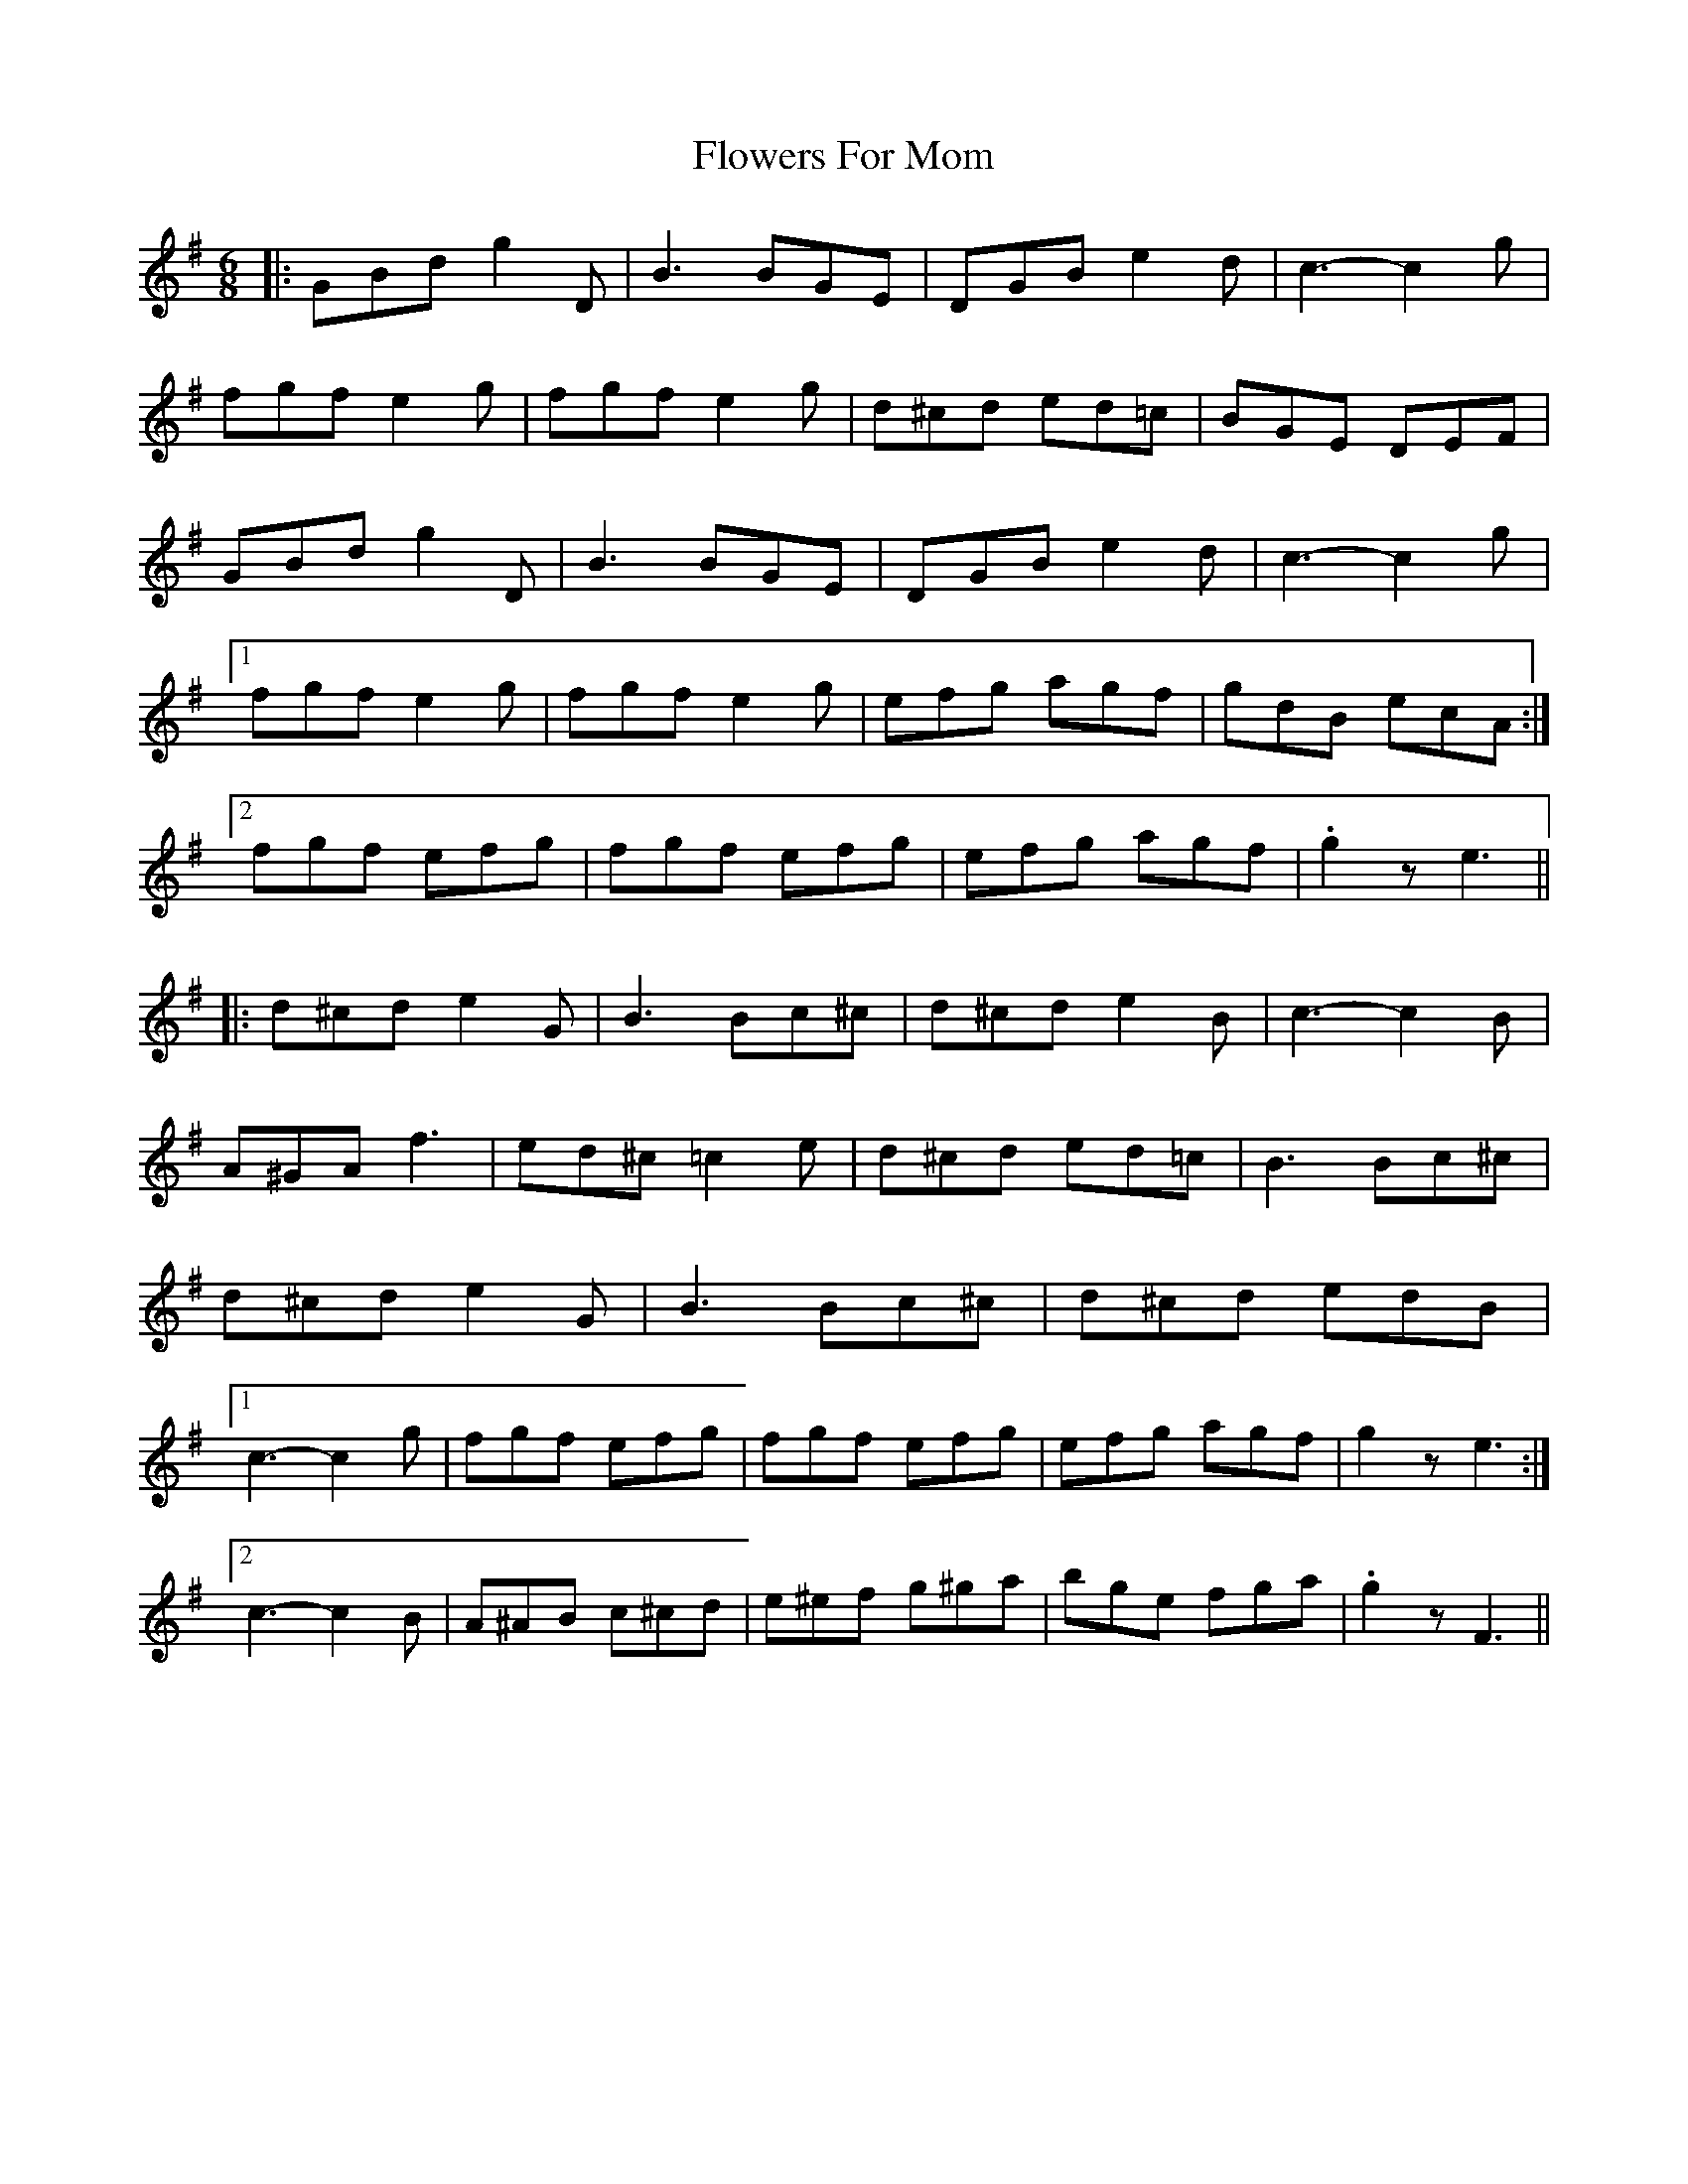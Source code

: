 X: 13488
T: Flowers For Mom
R: jig
M: 6/8
K: Gmajor
|:GBd g2D|B3 BGE|DGB e2 d|c3-c2g|
fgf e2 g|fgf e2g|d^cd ed=c|BGE DEF|
GBd g2D|B3 BGE|DGB e2 d|c3-c2g|
[1 fgf e2g|fgf e2g|efg agf|gdB ecA:|
[2 fgf efg|fgf efg|efg agf|.g2ze3||
|:d^cd e2G|B3Bc^c|d^cd e2B|c3-c2B|
A^GA f3|ed^c =c2e|d^cd ed=c|B3Bc^c|
d^cd e2G|B3Bc^c|d^cd edB|
[1 c3-c2g|fgf efg|fgf efg|efg agf|g2ze3:|
[2 c3-c2B|A^AB c^cd|e^ef g^ga|bge fga|.g2zF3||

